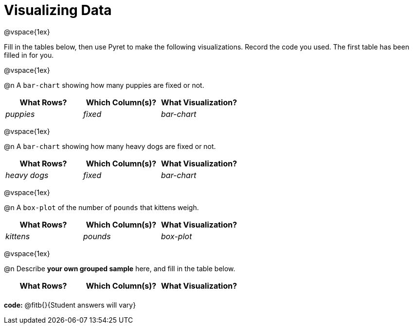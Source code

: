 = Visualizing Data

@vspace{1ex}

Fill in the tables below, then use Pyret to make the following visualizations. Record the code you used.
The first table has been filled in for you.

@vspace{1ex}

@n A `bar-chart` showing how many puppies are fixed or not.
[cols="^1,^1,^1",options="header"]
|===
| What Rows?			| Which Column(s)?			| What Visualization?
|	_puppies_			| _fixed_					| _bar-chart_
|===

@vspace{1ex}

@n A `bar-chart` showing how many heavy dogs are fixed or not.
[cols="^1,^1,^1",options="header"]
|===
| What Rows?			| Which Column(s)?					| What Visualization?
| _heavy dogs_			| _fixed_							| _bar-chart_
|=== 

@vspace{1ex}

@n A `box-plot` of the number of `pounds` that kittens weigh.
[cols="^1,^1,^1",options="header"]
|===
| What Rows?			| Which Column(s)?					| What Visualization?
| _kittens_				| _pounds_							| _box-plot_
|===

@vspace{1ex}

@n Describe *your own grouped sample* here, and fill in the table below.
[cols="^1,^1,^1",options="header"]
|===
| What Rows?			| Which Column(s)?					| What Visualization?
| 						| 									|
|===

*code:* @fitb{}{Student answers will vary}
